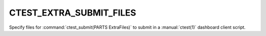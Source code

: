 CTEST_EXTRA_SUBMIT_FILES
------------------------

Specify files for :command:`ctest_submit(PARTS ExtraFiles)` to submit
in a :manual:`ctest(1)` dashboard client script.
